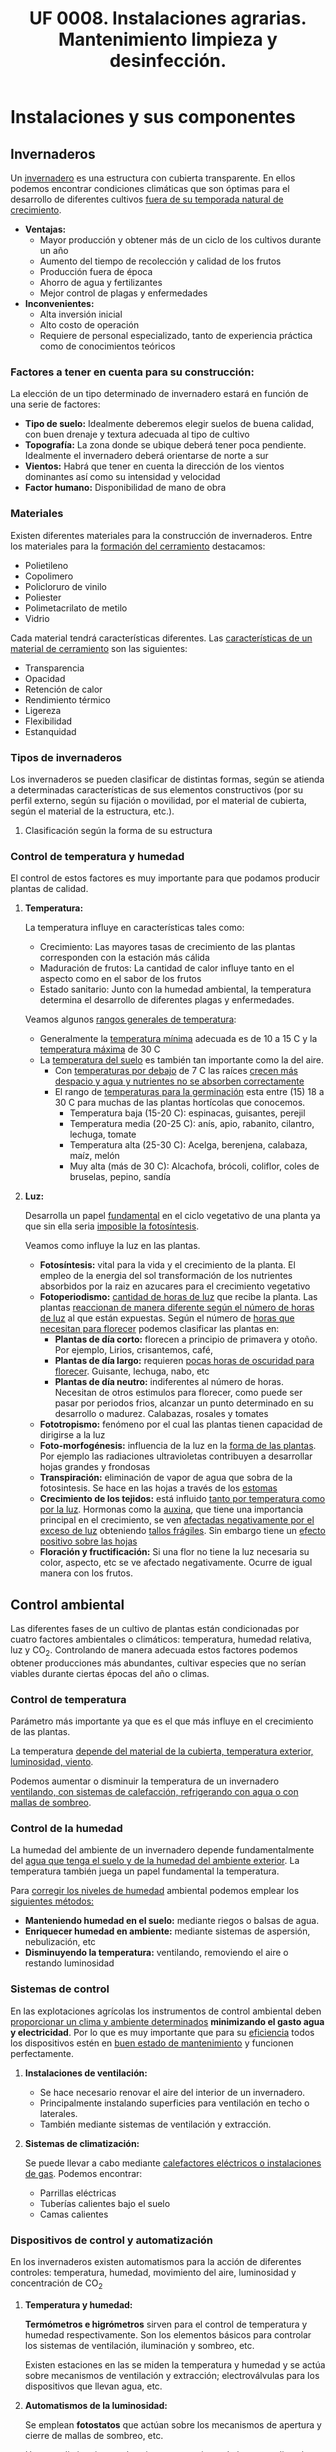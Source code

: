 #+STARTUP: hideblocks
#+TITLE: UF 0008. Instalaciones agrarias. Mantenimiento limpieza y desinfección. 
#+AUTHOR: Antonio Soler Gelde. IT Forestal
#+EMAIL: asoler@esteldellevant.es
#+LaTeX_CLASS: asgbook
#+OPTIONS: ':nil *:t -:t ::t <:t H:3 \n:nil ^:t arch:headline
#+OPTIONS: author:nil c:nil d:(not "LOGBOOK") date:nil
#+OPTIONS: e:t email:nil f:t inline:nil num:t p:nil pri:nil stat:t
#+OPTIONS: tags:t tasks:t tex:t timestamp:t toc:t todo:t |:t
#+CREATOR: Antonio Soler Gelde
#+DESCRIPTION:
#+EXCLUDE_TAGS: noexport
#+KEYWORDS:
#+LANGUAGE: spanish
#+SELECT_TAGS: export
#+LaTeX_HEADER: \newcommand{\recuerda}[1]{\begin{center}\fbox{\parbox{0.75\textwidth}{\textbf{Recuerda:} #1}}\end{center}}

* Instalaciones y sus componentes
** Invernaderos
   Un _invernadero_ es una estructura con cubierta transparente. En ellos
   podemos encontrar condiciones climáticas que son óptimas para el desarrollo
   de diferentes cultivos _fuera de su temporada natural de crecimiento_.

+ *Ventajas:*
  - Mayor producción y obtener más de un ciclo de los cultivos durante un año
  - Aumento del tiempo de recolección y calidad de los frutos
  - Producción fuera de época
  - Ahorro de agua y fertilizantes
  - Mejor control de plagas y enfermedades
+ *Inconvenientes:*
  - Alta inversión inicial
  - Alto costo de operación
  - Requiere de personal especializado, tanto de experiencia práctica como de conocimientos teóricos

*** Factores a tener en cuenta para su construcción:


La elección de un tipo determinado de invernadero estará en función de una serie de factores:
- *Tipo de suelo:* Idealmente deberemos elegir suelos de buena calidad, con buen
  drenaje y textura adecuada al tipo de cultivo 
- *Topografía:* La zona donde se ubique deberá tener poca pendiente. Idealmente
  el invernadero deberá orientarse de norte a sur 
- *Vientos:* Habrá que tener en cuenta la dirección de los vientos dominantes
  así como su intensidad y velocidad 
- *Factor humano:* Disponibilidad de mano de obra

*** Materiales
Existen diferentes materiales para la construcción de invernaderos. Entre los
materiales para la _formación del cerramiento_ destacamos:
- Polietileno
- Copolimero
- Policloruro de vinilo
- Poliester
- Polimetacrilato de metilo
- Vidrio

Cada material tendrá características  diferentes. Las _características de un 
material de cerramiento_ son las siguientes: 
- Transparencia
- Opacidad
- Retención de calor
- Rendimiento térmico
- Ligereza
- Flexibilidad
- Estanquidad
*** Tipos de invernaderos
 Los invernaderos se pueden clasificar de distintas formas, según se
 atienda a determinadas características de sus elementos constructivos
 (por su perfil externo, según su fijación o movilidad, por el material
 de cubierta, según el material de la estructura, etc.).

**** Clasificación según la forma de su estructura
#+BEGIN_EXPORT latex
\begin{itemize}
    \item Planos o de tipo parral
    \item Tipo raspa o amagado
    \item Asimétricos
    \item Capilla (a una y dos aguas)
    \item Doble capilla
    \item Tipo túnel o semicilíndrico
    \item De cristal o tipo Venlo
\end{itemize}
#+END_EXPORT


#+BEGIN_COMMENT
 Invernadero plano o tipo parral ``almeriense''
El invernadero tipo parral se caracteriza porque gran parte de sus
elementos estructurales son flexibles, estando conformados por
alambres individuales o trenzas que se someten a una tensión inicial,
durante el proceso de construcción, mediante el empleo de tensores que
se fijan al suelo. 
#+CAPTION: Interior de un invernadero tipo parral con los tensores perimetrales en primer plano
#+ATTR_LATEX: :width 0.3\textwidth
[[./img_uf0008/Parral1.jpg]]

La estructura vertical de un invernadero tipo parral está constituida
por dos tipos de soportes rígidos: perimetrales e interiores,
dispuestos en diferentes marcos según las necesidades de la
construcción. Estos soportes están fabricados en acero galvanizado en
caliente por inmersión y se colocan en el terreno realizando una
cimentación.
#+END_COMMENT

*** Control de temperatura y humedad 
El control de estos factores es muy importante para que podamos producir plantas
de calidad.

**** *Temperatura:*
La temperatura influye en características tales como:
- Crecimiento: Las mayores tasas de crecimiento de las plantas corresponden con
  la estación más cálida
- Maduración de frutos: La cantidad de calor influye tanto en el aspecto como en
  el sabor de los frutos
- Estado sanitario: Junto con la humedad ambiental, la temperatura determina el
  desarrollo de diferentes plagas y enfermedades.

Veamos algunos _rangos generales de temperatura_:
- Generalmente la _temperatura mínima_ adecuada es de 10 a 15 \textdegree{}C y
  la _temperatura máxima_ de 30 \textdegree{}C
- La _temperatura del suelo_ es también tan importante como la del aire.
  - Con _temperaturas por debajo_ de 7 \textdegree{}C las raíces _crecen más 
    despacio y agua y nutrientes no se absorben correctamente_
  - El rango de _temperaturas para la germinación_  esta entre (15) 18 a 30
    \textdegree{}C para muchas de las plantas hortícolas que conocemos.
    + Temperatura baja (15-20 \textedgree{}C): espinacas, guisantes, perejil
    + Temperatura media (20-25 \textedgree{}C): anís, apio, rabanito, cilantro,
      lechuga, tomate
    + Temperatura alta (25-30  \textedgree{}C): Acelga, berenjena, calabaza,
      maíz, melón
    + Muy alta (más de 30  \textedgree{}C): Alcachofa, brócoli, coliflor, coles
      de bruselas, pepino, sandía

**** *Luz:*

Desarrolla un papel _fundamental_ en el ciclo vegetativo  de una planta ya que
sin ella seria _imposible la fotosíntesis_. 

Veamos como influye la luz en las plantas.

- *Fotosíntesis:* vital para la vida y el crecimiento de la planta. El empleo de
  la energia del sol transformación de los nutrientes absorbidos por la raiz en
  azucares para el crecimiento vegetativo
- *Fotoperiodismo:* _cantidad de horas de luz_ que recibe la planta. Las plantas
  _reaccionan de manera diferente según el número de horas de luz_ al que están
  expuestas. Según el número de _horas que necesitan para florecer_  podemos
  clasificar las plantas en:
  - *Plantas de día corto:* florecen a principio de primavera y otoño. Por
    ejemplo, Lirios, crisantemos, café,
  - *Plantas de día largo:* requieren _pocas horas de oscuridad para
    florecer_. Guisante, lechuga, nabo, etc
  - *Plantas de día neutro:* indiferentes al número de horas. Necesitan de otros
    estimulos para florecer, como puede ser pasar por periodos frios, alcanzar
    un punto determinado en su desarrollo o madurez. Calabazas, rosales y tomates
- *Fototropismo:* fenómeno por el cual las plantas tienen capacidad de dirigirse
  a la luz
- *Foto-morfogénesis:* influencia de la luz en la _forma de las plantas_. Por
  ejemplo las radiaciones ultravioletas contribuyen a desarrollar hojas grandes
  y frondosas
- *Transpiración:* eliminación de vapor de agua que sobra de la fotosintesis. Se
  hace en las hojas a través de los _estomas_
- *Crecimiento de los tejidos:* está influido _tanto por temperatura como por la
  luz_. Hormonas como la _auxina_, que tiene una importancia principal en el
  crecimiento, se ven _afectadas negativamente por el exceso de luz_ obteniendo
  _tallos frágiles_. Sin embargo tiene un _efecto positivo sobre las hojas_
- *Floración y fructificación:* Si una flor no tiene la luz necesaria su color,
  aspecto, etc se ve afectado negativamente. Ocurre de igual manera con los frutos.

** Control ambiental
Las diferentes fases de un cultivo de plantas están condicionadas por cuatro
factores ambientales o climáticos: temperatura, humedad relativa, luz y
CO_2. Controlando de manera adecuada estos factores podemos obtener producciones
más abundantes, cultivar especies que no serían viables durante ciertas épocas
del año o climas. 

*** Control de temperatura
Parámetro más importante ya que es el que más influye en el crecimiento de las
plantas. 

La  temperatura _depende del material de la cubierta,  temperatura exterior, 
luminosidad, viento_.

Podemos aumentar o disminuir la  temperatura de un invernadero _ventilando, con  
sistemas de calefacción, refrigerando con agua o con mallas de sombreo_.

*** Control de la humedad
La humedad del ambiente de un invernadero depende fundamentalmente del _agua que 
tenga el suelo y de la humedad del ambiente exterior_. La  temperatura también
juega un papel fundamental la  temperatura.

Para _corregir los niveles de humedad_ ambiental podemos emplear los _siguientes
métodos:_
- *Manteniendo humedad en el suelo:* mediante riegos o balsas de agua.
- *Enriquecer humedad en ambiente:* mediante sistemas de aspersión,
  nebulización, etc
- *Disminuyendo la temperatura:* ventilando, removiendo el aire o restando
  luminosidad
#+BEGIN_EXPORT latex
\begin{center}
\fbox{\parbox{0.9\textwidth}{\textbf{Recuerda:} Los métodos para aportar humedad ambiental consumen mucha  
agua. \uline{Siempre} hay que \uline{minimizar todo lo posible} el consumo de
agua, por lo que emplear técnicas como \textbf{acolchados, sombreados}, etc; como medidas
principales para el \textbf{ahorro de agua.}}}
\end{center}
#+END_EXPORT

*** Sistemas de control
En las explotaciones agrícolas los instrumentos de control ambiental deben
_proporcionar un clima y ambiente determinados_ *minimizando el gasto agua y
electricidad*. Por lo que es muy importante que para su _eficiencia_ todos los
dispositivos estén en _buen estado de mantenimiento_ y funcionen perfectamente.

**** *Instalaciones de ventilación:*

- Se hace necesario renovar el aire del interior de un invernadero.
- Principalmente instalando superficies para ventilación en techo o laterales.
- También mediante sistemas de ventilación y extracción.

**** *Sistemas de climatización:*

Se puede llevar a cabo mediante _calefactores eléctricos o instalaciones de
gas_. Podemos encontrar:
- Parrillas eléctricas
- Tuberías calientes bajo el suelo
- Camas calientes

#+BEGIN_EXPORT latex
\recuerda{Mediante técnicas de mulching y acolchados de plástico también se puede 
evitar el enfriamiento del suelo}
#+END_EXPORT 


*** Dispositivos de control y automatización 

En los invernaderos existen automatismos para la acción de diferentes controles:
temperatura, humedad, movimiento del aire, luminosidad y concentración de CO_2

**** *Temperatura y humedad:*

*Termómetros e higrómetros* sirven para el control de temperatura y humedad
respectivamente. Son los elementos básicos para controlar los sistemas de
ventilación, iluminación y sombreo, etc. 

Existen estaciones en las se miden la temperatura y humedad y se actúa sobre
mecanismos de ventilación y extracción; electroválvulas para los dispositivos
que llevan agua, etc.

**** *Automatismos de la luminosidad:*

Se emplean *fotostatos* que actúan sobre los mecanismos de apertura y cierre  de
mallas de sombreo, etc.

_Hay que distinguir_ entre los sistemas anteriores de los que _aplican luz 
artificial_ para influir en el fotoperiodo de las plantas. Generalmente se
emplean _temporizadores o programadores de horarios_.

**** *Control de CO_2:*

Se emplean controladores que regulan la concentración de CO_2 del interior del
invernadero teniendo en cuenta parámetros como necesidad de calor, radiación
solar, velocidad del viento y grado de apertura de ventilación.

** Componentes básicos de instalaciones de riego y eléctricas

Hay que destacar la _importancia_ que tiene un correcto mantenimiento para
_reducir los costes energéticos_ de la explotación. Las instalaciones de agua y
electricidad suponen un _gran gasto económico y medioambiental_ por lo que deben
estar en perfecto estado de funcionamiento.

*** Instalaciones de riego

Los distintos tipos o sistemas de riego son: 
1) *Sistemas de riego superficiales:* desplazan el agua por la superficie del
   suelo empleando acequias y surcos para la conducción y distribución  del agua
   por la parcela. 
2) *Sistemas de aspersión:* el agua se reparte por la parcela mediante
   tuberías. Generalmente es necesario un grupo de presión para que el agua
   llegue en la cantidad y presión requerida por los emisores. 
3) *Sistemas de riego por goteo:* La aplicación del agua se realiza mediante
   dispositivos llamados goteros. Estos están distribuidos en unas lineas
   distribuidoras de agua.

#+BEGIN_EXPORT latex
\textbf{\large \uline{Componentes de sistemas de riego:}}
#+END_EXPORT

- *Cabezal de riego:* Aquí encontramos el equipo de bombeo, filtros, válvulas de
  apertura y cierre, programador, electroválvulas, etc.
- *Elementos de protección y medida:* Caudalímetro, manómetro, sistema de
  filtrado, válvulas reguladoras de presión, etc
- *Tuberías de conducción, accesorios y emisores:* las tuberías de conducción y
  secundarias reparten el agua por toda la parcela. Los diferentes accesorios
  (tes, manguitos, reducciones, etc.) se emplean según las necesidades y
  características de la instalación. Los emisores (aspersores, goteros,
  nebulizadores, etc.) se encuentran al final de cada línea de riego y/o
  distribuidos por toda ella.

*** Instalaciones eléctricas

Es necesario contar en las explotaciones agrarias con la electricidad para el
desarrollo de muchas actividades de la explotación.

Para la distribución de la corriente eléctrica se emplean *lineas de alta y baja
tensión* 
- *Línea de baja tensión:* Distribuye la energía eléctrica con una tensión de
  400 /V/ . Es la línea que empleamos para los puntos de luz donde conectamos
  los diferentes aparatos eléctricos y para el alumbrado. 
- *Línea de alta tensión:* aquí hay un voltaje superior a 10000 /V/ entre los
  polos. Es la empleada para traer la corriente hasta la explotación.

Según las fases que tenga la línea distinguimos 
- *Monofásica:* la que encontramos en los enchufes a 220 /V/. Estas líneas
  llevan 2 hilos (cables) uno es la _fase_ y otro el _neutro_.
- *Trifásica:* un conjunto de tres corrientes alternas de igual frecuencia,
  amplitud y valor eficaz, cada una de estas corrientes se llama *fase*. Se 
  emplea para el _transporte de la corriente y su distribución en uso industrial 
  y el accionamiento de motores._ 

#+BEGIN_EXPORT latex
\textbf{\large \uline{Accidentes más comunes en sistemas eléctricos:}}
#+END_EXPORT

- *Cortocircuito:* como su nombre indica es una condición en la que el _flujo
  eléctrico completa su recorrido_ a través de una _distancia más corta que el
  cableado_. Se produce un cortocircuito cuando _parte de un conductor que lleva 
  corriente toca otro cable o parte del circuito_.
- *Sobrecarga:* es la _presencia excesiva de corriente eléctrica en un
  circuito. Generalmente se producen _por conectar muchos aparatos a la vez_ que
  demandan mucha cantidad de energía.
- *Contacto de personas o animales:* el contacto de componentes eléctricos 
  deficientemente aislados provoca que _la corriente eléctrica circule por el
  cuerpo de la persona o animal_ ya que se convierte en una _via de descarga a 
  tierra._  

#+BEGIN_EXPORT latex
\textbf{\large \uline{Elementos de protección en sistemas eléctricos:}}
#+END_EXPORT

- *Fusibles:* se compone de un filamento de cobre que se intercala en ciertos
  puntos de la instalación. Su funcionamiento se basa en que _cuando sube la
  intensidad_ superando cierto valor, _el filamento de cobre se funde_ evitando
  que el resto de la línea sufra daños.
- *Interruptor magnetotérmico:* protege de cortocircuitos y/o sobre cargas
  (igual que los fusibles). Este dispositivo consta de _dos partes, un 
  electroimán y una lamina bimetálica._
- *Interruptor diferencial:* _protege a las personas de las derivaciones_ causadas
  por falta de aislamientos entre los conductores activos y tierra.
- *Toma de tierra:* se instala para evitar el paso de corriente a las peersonas
  por un fallo de aislamiento de los conductores.

** Instalaciones de almacenaje y conservación de cosechas


*** Graneros

Son _almacenes de grano._ Su construcción suele realizarse _sobre el suelo_ para
mantener la cosecha _fuera del alcance de la humedad del terreno y animales._

*** Silos 

Estructuras diseñadas para _guardar grano u otros materiales a granel._ Existen
diferentes silos. Entre otros:
- Silos de grano
- Silos de materia verde
- Silos de maiz
- Silos de torre

*** Cámaras frigoríficas

Sirven para _minimizar los efectos de la estacionalidad_ en el almacenaje de las
materias primas. 

Estas cámaras son herméticas y su característica principal es que _mantienen la 
temperatura constante._

** Equipos para la limpieza

Los _componentes_ que se utilizan para realizar labores de _limpieza y
mantenimiento_ en una explotación agrícola son: 
- Palas cargadoras
- Remolques
- Barredoras
- Equipos de limpieza a presión
- Pulverizadores y limpiadores

** Precauciones para el mantenimiento

- *Selección de herramientas y útiles adecuados:* es necesario contar con un
  mínimo de herramientas para realizar las labores de limpieza y
  mantenimiento. Es _imprescindible_ seleccionar la herramienta adecuada a cada
  caso.
- *Ejecutar reparaciones con precisión:* _el personal debe estar
  cualificado_ para realizar las operaciones de _mantenimiento y realizar 
  pequeñas reparaciones._
- *Comprobar correcto funcionamiento de la maquinaria después del
  mantenimiento:* una vez finalizado el mantenimiento se ha de comprobar el
  funcionamieto correcto de la maquinaria.
- *Eliminación de residuos de productos y subproductos de las labores de
  mantenimiento:* Los reesiduos derivados del mantenimiento (aceites, grasas,
  pequeños elementos de estructura,etc) se considerarán *subproductos* y _deben
  ser eliminados de manera correcta.

* Acondicionamiento de instalaciones agrarias

** Productos y equipos para limpieza, desinfección y desratización

*** Equipos de limpieza

Los podemps clasificar en dor grupos:
- Equipos de limpieza manuales
- Equipos de limpieza mecánicos

**** *Equipos de limpieza manuales*

los más usuales son:

- Barredoras manuales: escobas, cepillos, etc
- Fregadoras de suelo: fregonas
- Mopas
- Espátulas y rasquetas
- Cubos, recogedores
- Gamuzas, bayetas, estropajos
- Tubos telescópicos y mangos para los útiles de limpieza

**** *Equipos de limpieza mecánicos*

- Aspiradores
- Barredores mecánicos
- Fregonas mecánicas
- Pulidoras-abrillantadoras
- Equipos de lavado a presión

*** Productos para limpieza
La limpieza y desinfección de las instalaciones debe planificarse evaluando
previamente los siguientes aspectos:
- Tipos de materiales, equipos y superficies a limpiar
- Elección del tipo de limpieza y selección de los productos adecuados
- Modo de efectuar la limpieza
- Frecuancia con la que debe realizarse

Para la limpieza y desinfección hay una serie de _factores que influyen en la 
toma de decisiones anteriores_, entre ellos:
- Tipo de superficie
- Tipo de suciedad
- Concentración adecuada del producto a emplear

Tenemoss que _diferenciar entre *limpieza* y *desinfección*:

- Las _labores de limpieza_ se llevaran a cabo empleando *jabones o detergentes
  y agua*. También es habitual el uso de productos desengrasantes de superficies.
- Las labores de desinfección se llevarán a cabo mediante el _empleo de 
  productos químicos_ llamados *desinfectantes*. Generalmente son productos a
  base de compuestos clorados o amoniacales (lejia, amoniaco,etc.).

** Desinfección
 
La desinfección _engloba la lucha contra bacterias, virus, hongos, etc._ que
_encuentran en las instalaciones agrícolas un hábitat que facilita su
desarrollo._

Estos microorganismos _no son perceptibles por el ojo humano_ por lo que su
lucha _debe abordarse de manera preventiva._

*** Métodos de lucha para la desinfección

En las instalaciones agrícolas se debe _establecer un plan de limpieza y
desinfección_ para que tanto equipamiento como utensilios e instalaciones se 
_mantegan en buen estado sanitario._

De manera general podemos establecer una serie de _etapas en el proceso de 
limpieza y desinfección._
- _Eliminar previamente_ la suciedad _sin emplear productos._
- _Enjuagar previamente_ con agua la superficie a desinfectar
- Aplicar el detergente
- Aclarar
- Aplicar desinfectante
- Aclarar de nuevo
- Secar la superficie

En general _este tipo de tratamiento diario se limita casi exclusivamente a 
suelos y algunas zonas de fácil acceso_.

** Desinsectación

Es la acción de controlar las plagas presentes en la instalación, tales como
moscas, hormigas, cucarachas, etc.

_El objetivo es mantener la instalación libre de insectos que puedan generar
daños sobre los productos_, o ser _vectores de enfermedades que puedan provocar
daños sobre las personas._


*** Métodos de lucha para la desinsectación

En función del insecto a controlar, estableceremos las acciones a realizar y
fijar los medios para ello. 

Para el control de plagas de insectos se pueden tomar diferentes medidas:

**** *Medidas físicas:*

Son medidas _tanto preventivas como correctoras_ que tienen como objeto _impedir
el acceso de los insectos. Hay numerosas medidas entre las que podemos destacar:
- Colocación de mosquiteras
- Colocación de mallas anti /trips/
- Dispositivos de cierre en lugares de paso frecuente
- Iluminación apropiada que no resulte atrayente
- Sellar grietas, oquedades y hendiduras
- Extremar medidas de limpieza

**** *Medidas químicas:*

Son las que mediante el uso de productos químicos, especialmente insecticidas,
pretenden controlar la presencia de plagas.

Para que un método químico sea _efectivo y persistente_ se han de _tener en
cuenta una serie de factores:_
- Identificar el insecto a combatir y su incidencia
- Localizarlo en las instalaciones y evaluar el tamaño de la población
- Conocer su ciclo biológico y comportamiento
- Elegir el producto y técnica apropiados

**** *Medias biológicas:*

Hoy en dia existen un buen número de productos de origen biológico que, como
sabemos, son respetuosos con el medio ambiente. 

La utilización de depredadores o parásitos de la especie a controlar son los
métodos más usuales.

** Desratización

La desratización _engloba las actuaciones que han de controlar la presencia de
cualquier tipo de roedor (ratones, ratas, etc.)_ 

Igual que muchos insectos, los roedores pueden provocar _daños sobre los
productos_ y _ser transmisores de enfermedades._

*** Métodos de lucha contra los roedores

Principalmente se dividen en dos:

**** *Métodos pasivos:*

Consiste en la aplicación de técnicas defensivas para impedir que los roedores
accedan y se asienten en las instalaciones.

**** *Métodos activos:*

Consiste en la aplicación de metodos químicos y/o biológicos para el control de
las poblaciones de roedores.

- Rodenticidas
- Trampas de captura
- Trampas con pegamento
- Trampas mecánicas, etc
